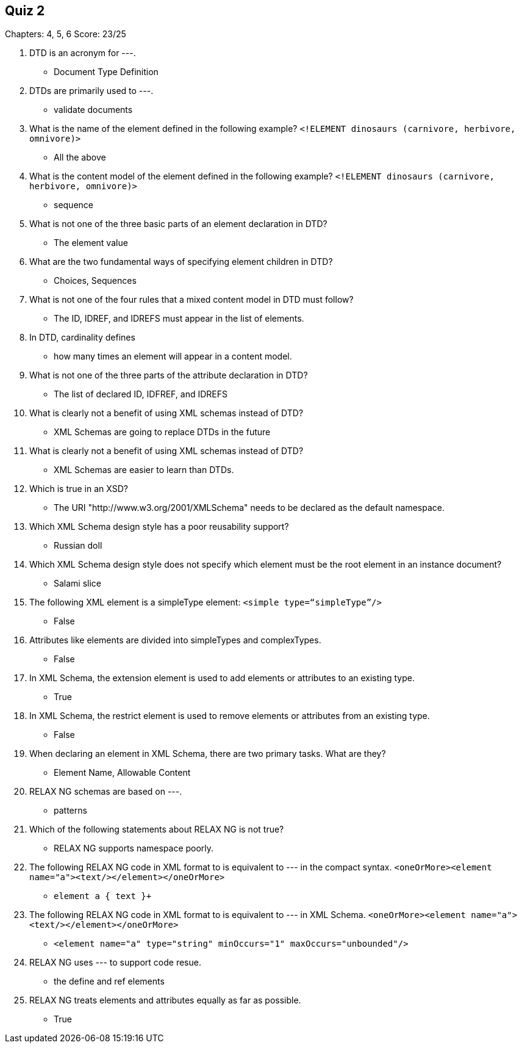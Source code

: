 == Quiz 2

Chapters: 4, 5, 6
Score: 23/25

1. DTD is an acronym for ---.
** Document Type Definition
2. DTDs are primarily used to ---.
** validate documents
3. What is the name of the element defined in the following example? `<!ELEMENT dinosaurs (carnivore, herbivore, omnivore)>`
** All the above
4. What is the content model of the element defined in the following example? `<!ELEMENT dinosaurs (carnivore, herbivore, omnivore)>`
** sequence
5. What is not one of the three basic parts of an element declaration in DTD?
** The element value
6. What are the two fundamental ways of specifying element children in DTD?
** Choices, Sequences
7. What is not one of the four rules that a mixed content model in DTD must follow?
** The ID, IDREF, and IDREFS must appear in the list of elements.
8. In DTD, cardinality defines
** how many times an element will appear in a content model.
9. What is not one of the three parts of the attribute declaration in DTD?
** The list of declared ID, IDFREF, and IDREFS
10. What is clearly not a benefit of using XML schemas instead of DTD?
** XML Schemas are going to replace DTDs in the future
11. What is clearly not a benefit of using XML schemas instead of DTD?
** XML Schemas are easier to learn than DTDs.
12. Which is true in an XSD?
** The URI "http://www.w3.org/2001/XMLSchema" needs to be declared as the default namespace.
13. Which XML Schema design style has a poor reusability support?
** Russian doll
14. Which XML Schema design style does not specify which element must be the root element in an instance document?
** Salami slice
15. The following XML element is a simpleType element: `<simple type=“simpleType”/>`
** False
16. Attributes like elements are divided into simpleTypes and complexTypes.
** False
17. In XML Schema, the extension element is used to add elements or attributes to an existing type.
** True
18. In XML Schema, the restrict element is used to remove elements or attributes from an existing type.
** False
19. When declaring an element in XML Schema, there are two primary tasks. What are they?
** Element Name, Allowable Content
20. RELAX NG schemas are based on ---.
** patterns
21. Which of the following statements about RELAX NG is not true?
** RELAX NG supports namespace poorly.
22. The following RELAX NG code in XML format to is equivalent to --- in the compact syntax. `<oneOrMore><element name="a"><text/></element></oneOrMore>`
** `element a { text }+`
23. The following RELAX NG code in XML format to is equivalent to --- in XML Schema. `<oneOrMore><element name="a"><text/></element></oneOrMore>`
** `<element name="a" type="string"
 minOccurs="1" maxOccurs="unbounded"/>`
24. RELAX NG uses --- to support code resue.
** the define and ref elements
25. RELAX NG treats elements and attributes equally as far as possible.
** True
